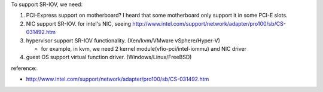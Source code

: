 To support SR-IOV, we need:

1. PCI-Express support on motherboard? I heard that some motherboard only support it in some PCI-E slots.
2. NIC support SR-IOV. for intel's NIC, seeing http://www.intel.com/support/network/adapter/pro100/sb/CS-031492.htm
3. hypervisor support SR-IOV functionality. (Xen/kvm/VMware vSphere/Hyper-V)

   - for example, in kvm, we need 2 kernel module(vfio-pci/intel-iommu) and NIC driver

4. guest OS support virtual function driver. (Windows/Linux/FreeBSD)

reference: 

- http://www.intel.com/support/network/adapter/pro100/sb/CS-031492.htm
